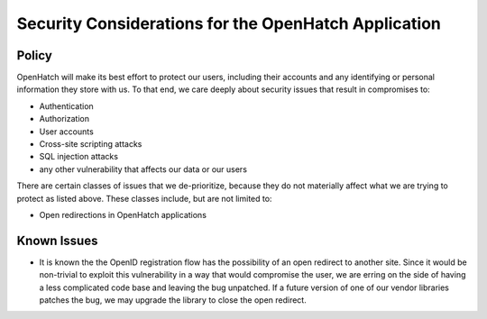 =====================================================
Security Considerations for the OpenHatch Application
=====================================================

Policy
======

OpenHatch will make its best effort to protect our users, including their
accounts and any identifying or personal information they store with us.
To that end, we care deeply about security issues that result in 
compromises to:

- Authentication
- Authorization
- User accounts
- Cross-site scripting attacks
- SQL injection attacks
- any other vulnerability that affects our data or our users

There are certain classes of issues that we de-prioritize, because they 
do not materially affect what we are trying to protect as listed above.
These classes include, but are not limited to:

- Open redirections in OpenHatch applications

Known Issues
============

- It is known the the OpenID registration flow has the possibility of an
  open redirect to another site. Since it would be non-trivial to exploit
  this vulnerability in a way that would compromise the user, we are 
  erring on the side of having a less complicated code base and leaving
  the bug unpatched. If a future version of one of our vendor libraries
  patches the bug, we may upgrade the library to close the open 
  redirect.